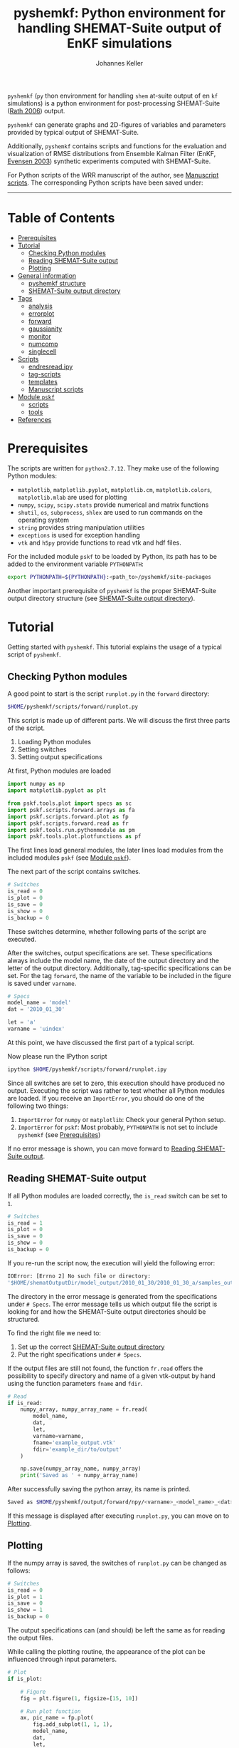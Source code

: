 #+TITLE: pyshemkf: Python environment for handling SHEMAT-Suite output of EnKF simulations
#+AUTHOR: Johannes Keller

=pyshemkf= (=py= thon environment for handling =shem= at-suite output
of en =kf= simulations) is a python environment for post-processing
SHEMAT-Suite ([[#rath-2006][Rath 2006]]) output.

=pyshemkf= can generate graphs and 2D-figures of variables and
parameters provided by typical output of SHEMAT-Suite.

Additionally, =pyshemkf= contains scripts and functions for the
evaluation and visualization of RMSE distributions from Ensemble
Kalman Filter (EnKF, [[#evensen-2003][Evensen 2003]]) synthetic experiments computed with
SHEMAT-Suite.

For Python scripts of the WRR manuscript of the author, see [[#manuscript-scripts][Manuscript
scripts]]. The corresponding Python scripts have been saved under:

[[https://zenodo.org/badge/latestdoi/144304364][https://zenodo.org/badge/144304364.svg]]


-----
* Table of Contents
- [[#prerequisites][Prerequisites]]
- [[#tutorial][Tutorial]]
  - [[#checking-python-modules][Checking Python modules]]
  - [[#reading-shemat-suite-output][Reading SHEMAT-Suite output]]
  - [[#plotting][Plotting]]
- [[#general-information][General information]]
  - [[#pyshemkf-structure][pyshemkf structure]]
  - [[#shemat-suite-output-directory][SHEMAT-Suite output directory]]
- [[#tags][Tags]]
  - [[#analysis][analysis]]
  - [[#errorplot][errorplot]]
  - [[#forward][forward]]
  - [[#gaussianity][gaussianity]]
  - [[#monitor][monitor]]
  - [[#numcomp][numcomp]]
  - [[#singlecell][singlecell]]
- [[#scripts][Scripts]]
  - [[#endresreadipy][endresread.ipy]]
  - [[#tag-scripts][tag-scripts]]
  - [[#templates][templates]]
  - [[#manuscript-scripts][Manuscript scripts]]
- [[#module-pskf][Module =pskf=]]
  - [[#scripts-2][scripts]]
  - [[#tools][tools]]
- [[#references][References]]
* Prerequisites
The scripts are written for =python2.7.12=. They make use of the
following Python modules:
- =matplotlib=, =matplotlib.pyplot=, =matplotlib.cm=,
  =matplotlib.colors=, =matplotlib.mlab= are used for plotting
- =numpy=, =scipy=, =scipy.stats= provide numerical and matrix
  functions
- =shutil=, =os=, =subprocess=, =shlex= are used to run commands on
  the operating system
- =string= provides string manipulation utilities
- =exceptions= is used for exception handling
- =vtk= and =h5py= provide functions to read vtk and hdf files.

For the included module =pskf= to be loaded by Python, its path has to
be added to the environment variable =PYTHONPATH=:
#+BEGIN_SRC sh
  export PYTHONPATH=${PYTHONPATH}:<path_to>/pyshemkf/site-packages
#+END_SRC

Another important prerequisite of =pyshemkf= is the proper
SHEMAT-Suite output directory structure (see [[#shemat-suite-output-directory][SHEMAT-Suite output
directory]]).
* Tutorial
Getting started with =pyshemkf=. This tutorial explains the usage of a
typical script of =pyshemkf=.
** Checking Python modules
A good point to start is the script =runplot.py= in the =forward=
directory:
#+BEGIN_SRC sh
  $HOME/pyshemkf/scripts/forward/runplot.py
#+END_SRC

This script is made up of different parts. We will discuss the first
three parts of the script.

1. Loading Python modules
2. Setting switches
3. Setting output specifications

At first, Python modules are loaded
#+BEGIN_SRC python
  import numpy as np
  import matplotlib.pyplot as plt

  from pskf.tools.plot import specs as sc
  import pskf.scripts.forward.arrays as fa
  import pskf.scripts.forward.plot as fp
  import pskf.scripts.forward.read as fr
  import pskf.tools.run.pythonmodule as pm
  import pskf.tools.plot.plotfunctions as pf
#+END_SRC
The first lines load general modules, the later lines load modules
from the included modules =pskf= (see [[#module-pskf][Module =pskf=]]).

The next part of the script contains switches.
#+BEGIN_SRC python
  # Switches
  is_read = 0
  is_plot = 0
  is_save = 0
  is_show = 0
  is_backup = 0
#+END_SRC
These switches determine, whether following parts of the script are
executed.

After the switches, output specifications are set. These
specifications always include the model name, the date of the output
directory and the letter of the output directory. Additionally,
tag-specific specifications can be set. For the tag =forward=, the
name of the variable to be included in the figure is saved under
=varname=.
#+BEGIN_SRC python
  # Specs
  model_name = 'model'
  dat = '2010_01_30'

  let = 'a'
  varname = 'uindex'
#+END_SRC
At this point, we have discussed the first part of a typical
script. 

Now please run the IPython script
#+BEGIN_SRC sh
  ipython $HOME/pyshemkf/scripts/forward/runplot.ipy
#+END_SRC
Since all switches are set to zero, this execution should have
produced no output. Executing the script was rather to test whether
all Python modules are loaded. If you receive an =ImportError=, you
should do one of the following two things:
1. =ImportError= for =numpy= or =matplotlib=: Check your general
   Python setup.
2. =ImportError= for =pskf=: Most probably, =PYTHONPATH= is not set to
   include =pyshemkf= (see [[#prerequisites][Prerequisites]])
If no error message is shown, you can move forward to [[#reading-shemat-suite-output][Reading
SHEMAT-Suite output]].
** Reading SHEMAT-Suite output
If all Python modules are loaded correctly, the =is_read= switch can
be set to =1=.
#+BEGIN_SRC python
  # Switches
  is_read = 1
  is_plot = 0
  is_save = 0
  is_show = 0
  is_backup = 0
#+END_SRC
If you re-run the script now, the execution will yield the following
error:
#+BEGIN_SRC sh
  IOError: [Errno 2] No such file or directory:
  '$HOME/shematOutputDir/model_output/2010_01_30/2010_01_30_a/samples_output/MODEL_EO_time_out_0.vtk'
#+END_SRC
The directory in the error message is generated from the
specifications under =# Specs=. The error message tells us which
output file the script is looking for and how the SHEMAT-Suite output
directories should be structured.

To find the right file we need to:
1. Set up the correct [[#shemat-suite-output-directory][SHEMAT-Suite output directory]]
2. Put the right specifications under =# Specs=.
If the output files are still not found, the function =fr.read= offers
the possibility to specify directory and name of a given vtk-output by
hand using the function parameters =fname= and =fdir=.
#+BEGIN_SRC python
  # Read
  if is_read:
      numpy_array, numpy_array_name = fr.read(
          model_name,
          dat,
          let,
          varname=varname,
          fname='example_output.vtk'
          fdir='example_dir/to/output'
      )

      np.save(numpy_array_name, numpy_array)
      print('Saved as ' + numpy_array_name)
#+END_SRC
After successfully saving the python array, its name is printed.
#+BEGIN_SRC sh
  Saved as $HOME/pyshemkf/output/forward/npy/<varname>_<model_name>_<dat>_<let>_1.npy
#+END_SRC
If this message is displayed after executing =runplot.py=, you can
move on to [[#plotting][Plotting]].
** Plotting
If the numpy array is saved, the switches of =runplot.py= can be
changed as follows:
#+BEGIN_SRC python
  # Switches
  is_read = 0
  is_plot = 1
  is_save = 0
  is_show = 1
  is_backup = 0
#+END_SRC
The output specifications can (and should) be left the same as for
reading the output files. 

While calling the plotting routine, the appearance of the plot can be
influenced through input parameters.
#+BEGIN_SRC python
  # Plot
  if is_plot:

      # Figure
      fig = plt.figure(1, figsize=[15, 10])

      # Run plot function
      ax, pic_name = fp.plot(
          fig.add_subplot(1, 1, 1),
          model_name,
          dat,
          let,
          varname=varname,
      )

      # Monitoring points
      ax = pf.scatter(
          ax,
          model_name,
          dat,
          let,
      )

      # Colorbar
      cb_ax = pf.cb(
          fig.add_subplot(1, 2, 1),
          ax,
          varname=varname,
      )

      # Save
      if is_save:
          plt.savefig(pic_name)
          print('Saved as ' + pic_name)

      # Show
      if is_show:
          plt.show()
      else:
          plt.clf()
#+END_SRC
Via the switch =is_save=, the figure can be saved, via the switch
=is_backup=, a backup of =runplot.ipy= is generated in the
subdirectory =backup/=.

In the case of =forward=, monitoring points are included as well as a
colorbar. If these function calls cause any problems (for example,
when there are no monitoring points in the given SHEMAT-Suite output),
they can be removed.
* General information
First, the directory structure of =pyshemkf= is explained. Then, a
naming convention for directories of SHEMAT-Suite output is
introduced. This naming convention is required for compatibility with
=pyshemkf=.
** pyshemkf structure
There are three directories in the root directory of =pyshemkf=: One
for output, one for IPython-scripts and one for the Python module
=pskf=.
*** =output/=
Directory for all output. =output/= has one subdirectory for each tag
(see [[#tags][Tags]]). Each of these tag-subdirectories contains subdirectories,
whose names correspond to file endings: =npy/=, =png/=, =pdf/= and
=eps/=. The scripts of =pyshemkf= write output of a format to the
directory with the corresponding name. Example:
#+BEGIN_SRC sh
  $HOME/pyshemkf/output/pdf/example_output.pdf
#+END_SRC

The directories =dists= ([[output/dists/]]) and =specs= ([[output/specs/]])
contain only numpy arrays in the subdirectory =npy/=. =dists= contains
RMSE distributions, =specs= contains specifications of the simulated
model (for example the discretization).
*** =/scripts=
IPython scripts for reading and plotting SHEMAT-Suite output sorted by
tags (see [[#tags][Tags]], [[#scripts][Scripts]]).
*** =/site-packages/pskf=
Module containing functions used by the IPython scripts of =pyshemkf=.
Some functions (for reading and plotting) are meant to be used by
specific IPython scripts in =/scripts=, others are general functions
used throughout =pyshemkf= (see [[#module-pskf][Module =pskf=]]).

For the module =pskf= to be loaded by Python, its path has to be added
to the environment variable =PYTHONPATH= (see [[#prerequisites][Prerequisites]]).
** SHEMAT-Suite output directory
=pyshemkf= needs a specific naming convention of SHEMAT-Suite output
directories. A single output directory should be named as follows:
#+BEGIN_SRC sh
  $HOME/shematOutputDir/<model_name>_output/<dat>/<dat>_<let>
#+END_SRC
An example with =<model_name>=wavereal=, =<dat>=2010_01_30=,
=<let>=a=:
#+BEGIN_SRC sh
  $HOME/shematOutputDir/wavereal_output/2010_01_30/2010_01_30_a
#+END_SRC
Inside the SHEMAT-Suite output directories, input files are saved
alongside output directories.

- Input files
  - general input file =<MODEL_NAME>= (=WAVEREAL=)
  - true input file =<MODEL_NAME>_TRUE= (=WAVEREAL_TRUE=)
  - EnKF input file =<MODEL_NAME>.enkf= (=WAVEREAL.enkf=)
  - SGSim input files =sgsim_k_<modelname>_true.par=
    (=sgsim_k_wavereal_true=), =sgsim_k_<modelname>.par=
    (=sgsim_k_wavereal=)
- Output directories
  - =samples_output/=: forward output
  - =enkf_output/=: EnKF output
  - =single_cell_output/=: output at single cells
* Tags
Tags are used to organize different groups of read and plot
routines. They determine the output-path, the script-path and the path
of to the function definitions of =pskf=.

There are two groups of tags in =pyshemkf=, corresponding roughly to
the following functionalities: =analysis=, =forward=, =monitor= and
=singlecell= are scripts reading general SHEMAT-Suite.  =errorplot=,
=gaussianity= and =numcomp= provide visualization of RMSE
distributions of large numbers of EnKF synthetic experiments.
** =analysis=
2D-Images of ensemble mean variable/parameter fields or single
realization variable/parameter fields from EnKF-simulations in
SHEMAT-Suite.
** =errorplot=
Figures showing RMSE means of different EnKF-methods.
** =forward=
2D-Images of variable/parameter fields in a single forward run of
SHEMAT-Suite.
** =gaussianity=
RMSE distributions from a large number of EnKF synthetic experiments
with SHEMAT-Suite.
** =monitor=
Visualizing monitoring point output from SHEMAT-Suite.
** =numcomp=
Matrix plots visualizing RMSE statistics from a large number of EnKF
synthetic experiments with SHEMAT-Suite.
** =singlecell=
Visualizing single cell output from SHEMAT-Suite.
* Scripts
** endresread.ipy
The script =endresread.ipy= ([[scripts/endresread.ipy]]) is not part of
one of the scripting tags. It has the preliminary task of reading RMSE
distributions from =SHEMAT-Suite= output.
** tag-scripts
For each tag, there is a runplot.ipy general script that calls the
read and plot functions from =pskf= (see [[#module-pskf][Module =pskf=]]). If wanted,
numpy arrays and figures are saved, figures are shown and a backup of
the script is generated in the corresponding =backup= directory.
** templates
A =/scripts/templates= directory will not be part of the
git-repository and can for example be used for new scripts, before
they are ready to be committed to the repository.
** Manuscript scripts
The following scripts are included, which generate the figures from
the authors WRR manuscript:
- [[/scripts/forward/runplot_figure_1_a.ipy]]
- [[/scripts/forward/runplot_figure_1_b.ipy]]
- [[/scripts/errorplot/runplot_figure_2_a.ipy]]
- [[/scripts/errorplot/runplot_figure_2_b.ipy]]
- [[/scripts/errorplot/runplot_figure_2_c.ipy]]
- [[/scripts/numcomp/runplot_figure_3.ipy]]
- [[/scripts/errorplot/runplot_figure_4_a.ipy]]
- [[/scripts/errorplot/runplot_figure_4_b.ipy]]
- [[/scripts/errorplot/runplot_figure_4_c.ipy]]
- [[/scripts/numcomp/runplot_figure_5.ipy]]
- [[/scripts/errorplot/runplot_figure_6_a.ipy]]
- [[/scripts/errorplot/runplot_figure_6_b.ipy]]
- [[/scripts/gaussianity/runplot_figure_7_a.ipy]]
- [[/scripts/gaussianity/runplot_figure_7_b.ipy]]
- [[/scripts/errorplot/runplot_figure_8_a.ipy]]
- [[/scripts/errorplot/runplot_figure_8_b.ipy]]
- [[/scripts/errorplot/runplot_figure_9_a.ipy]]
- [[/scripts/errorplot/runplot_figure_9_b.ipy]]
* Module =pskf=
** scripts
The functions in the =scripts= directory
([[/site-packages/pskf/scripts/]]) are tag-specific, i.e. they are meant
to be used by the =runplot.ipy= scripts under a certain tag (for
example =analysis=). Three typical file types exist in one tag
directory:
- =read.py= (Example
  [[/site-packages/pskf/scripts/analysis/read.py]]) contains
  functions for reading the specific SHEMAT-Suite output needed under
  a tag and turning the output into numpy arrays.
- =plot.py= (Example
  [[/site-packages/pskf/scripts/analysis/plot.py]]) contains
  functions for plotting the numpy arrays read in under =read.py=.
- =arrays.py= or =variables.py= (Example
  [[/site-packages/pskf/scripts/analysis/arrays.py]]) contain useful
  tag-specific variables and arrays. One example is the tag name
  itself.
** tools
The =tools= directory ([[/site-packages/pskf/tools/]]) contains general
functions (opposed to the tag-specific functions in =scripts=).
*** plot
General variables and functions related to plotting.
**** plotarrays
Important collection of dates, letters, number of runs and number of
observations for different EnKF runs. According to this information,
specifiers for the different output are defined and standardized.
**** plotfunctions
Plotting functions for handling vtk-input, grid properties, colormaps,
colorbars, scatterplots, hdf (not yet fully tested).
**** specs
Utility functions for reading grid properties from SHEMAT-Suite output
files in SHEMAT-Suite output directories. Important functions defining
the specifiers used to standardize output of the IPython scripts.
*** run
**** pythonmodule
Python-related directory variables
- =python_dir=
- =python_scripts_dir=
- =python_output_dir=
Python-related functions for generating specific directories,
filenames for saving and backups.
**** runmodule
General utility functions for replacing strings, make temporal files,
handling letter endings of specifiers, running shell scripts, reading
and manipulating SHEMAT-Suite input files, compiling SHEMAT, running
matlab, generating lists of SHEMAT-Suite specific files and
directories. Some of these functions are used in scripts to run
SHEMAT-Suite that are not part of the =pyshemkf= repository.
* References
** Rath 2006
Rath, V., Wolf, A., & Bücker, H. M., Joint three-dimensional inversion
of coupled groundwater flow and heat transfer based on automatic
differentiation: sensitivity calculation, verification, and synthetic
examples, Geophysical Journal International, 167(1), 453–466 (2006).
[[http://dx.doi.org/10.1111/j.1365-246x.2006.03074.x]]
** Evensen 2003
Evensen, G., The ensemble kalman filter: theoretical formulation and
practical implementation, Ocean Dynamics, 53(4), 343–367 (2003).
[[http://dx.doi.org/10.1007/s10236-003-0036-9]]
